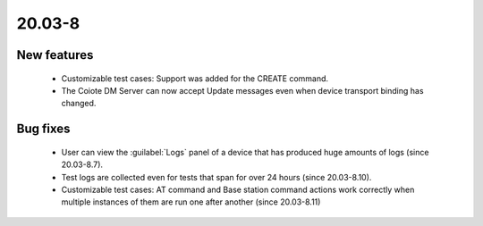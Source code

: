 .. _A_20.03-8:

20.03-8
========

New features
------------

 * Customizable test cases: Support was added for the CREATE command.
 * The Coiote DM Server can now accept Update messages even when device transport binding has changed.

Bug fixes
---------

 * User can view the :guilabel:`Logs` panel of a device that has produced huge amounts of logs (since 20.03-8.7).
 * Test logs are collected even for tests that span for over 24 hours (since 20.03-8.10).
 * Customizable test cases: AT command and Base station command actions work correctly when multiple instances of them are run one after another (since 20.03-8.11)